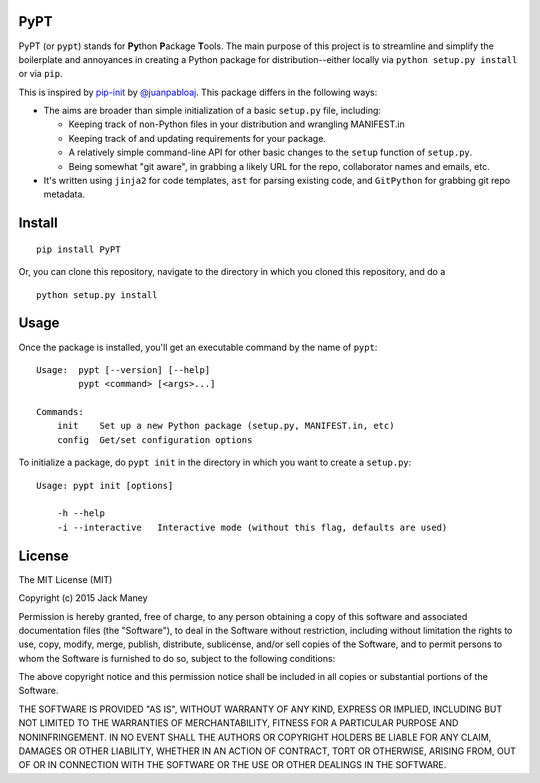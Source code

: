 PyPT
==========

PyPT (or ``pypt``) stands for **Py**\ thon **P**\ ackage **T**\ ools. The main purpose of this project is to streamline and simplify the boilerplate and annoyances in creating a Python package for distribution--either locally via ``python setup.py install`` or via ``pip``.

This is inspired by `pip-init <https://github.com/juanpabloaj/pip-init>`_ by `@juanpabloaj <https://github.com/juanpabloaj>`_. This package differs in the following ways:

* The aims are broader than simple initialization of a basic ``setup.py`` file, including:

  * Keeping track of non-Python files in your distribution and wrangling MANIFEST.in
  * Keeping track of and updating requirements for your package.
  * A relatively simple command-line API for other basic changes to the ``setup`` function of ``setup.py``.
  * Being somewhat "git aware", in grabbing a likely URL for the repo, collaborator names and emails, etc.

* It's written using ``jinja2`` for code templates, ``ast`` for parsing existing code, and ``GitPython`` for grabbing git repo metadata.


Install
=======

::

    pip install PyPT

Or, you can clone this repository, navigate to the directory in which you cloned this repository, and do a

::

    python setup.py install

Usage
=====

Once the package is installed, you'll get an executable command by the name of ``pypt``:

::

    Usage:  pypt [--version] [--help]
            pypt <command> [<args>...]

    Commands:
        init    Set up a new Python package (setup.py, MANIFEST.in, etc)
        config  Get/set configuration options


To initialize a package, do ``pypt init`` in the directory in which you want to create a ``setup.py``:

::

    Usage: pypt init [options]

        -h --help
        -i --interactive   Interactive mode (without this flag, defaults are used)

License
=======

The MIT License (MIT)

Copyright (c) 2015 Jack Maney

Permission is hereby granted, free of charge, to any person obtaining a copy
of this software and associated documentation files (the "Software"), to deal
in the Software without restriction, including without limitation the rights
to use, copy, modify, merge, publish, distribute, sublicense, and/or sell
copies of the Software, and to permit persons to whom the Software is
furnished to do so, subject to the following conditions:

The above copyright notice and this permission notice shall be included in all
copies or substantial portions of the Software.

THE SOFTWARE IS PROVIDED "AS IS", WITHOUT WARRANTY OF ANY KIND, EXPRESS OR
IMPLIED, INCLUDING BUT NOT LIMITED TO THE WARRANTIES OF MERCHANTABILITY,
FITNESS FOR A PARTICULAR PURPOSE AND NONINFRINGEMENT. IN NO EVENT SHALL THE
AUTHORS OR COPYRIGHT HOLDERS BE LIABLE FOR ANY CLAIM, DAMAGES OR OTHER
LIABILITY, WHETHER IN AN ACTION OF CONTRACT, TORT OR OTHERWISE, ARISING FROM,
OUT OF OR IN CONNECTION WITH THE SOFTWARE OR THE USE OR OTHER DEALINGS IN THE
SOFTWARE.
